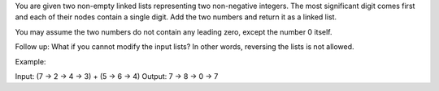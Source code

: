 You are given two non-empty linked lists representing two non-negative
integers. The most significant digit comes first and each of their nodes
contain a single digit. Add the two numbers and return it as a linked
list.

You may assume the two numbers do not contain any leading zero, except
the number 0 itself.

Follow up: What if you cannot modify the input lists? In other words,
reversing the lists is not allowed.

Example:

Input: (7 -> 2 -> 4 -> 3) + (5 -> 6 -> 4) Output: 7 -> 8 -> 0 -> 7
